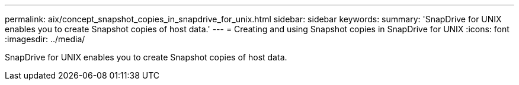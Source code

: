 ---
permalink: aix/concept_snapshot_copies_in_snapdrive_for_unix.html
sidebar: sidebar
keywords: 
summary: 'SnapDrive for UNIX enables you to create Snapshot copies of host data.'
---
= Creating and using Snapshot copies in SnapDrive for UNIX
:icons: font
:imagesdir: ../media/

[.lead]
SnapDrive for UNIX enables you to create Snapshot copies of host data.
